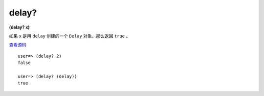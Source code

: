 delay?
=======

**(delay? x)**

如果 ``x`` 是用 ``delay`` 创建的一个 ``Delay`` 对象，那么返回 ``true`` 。

`查看源码 <https://github.com/clojure/clojure/blob/d0c380d9809fd242bec688c7134e900f0bbedcac/src/clj/clojure/core.clj#L691>`_

::

    user=> (delay? 2)
    false

    user=> (delay? (delay))
    true
